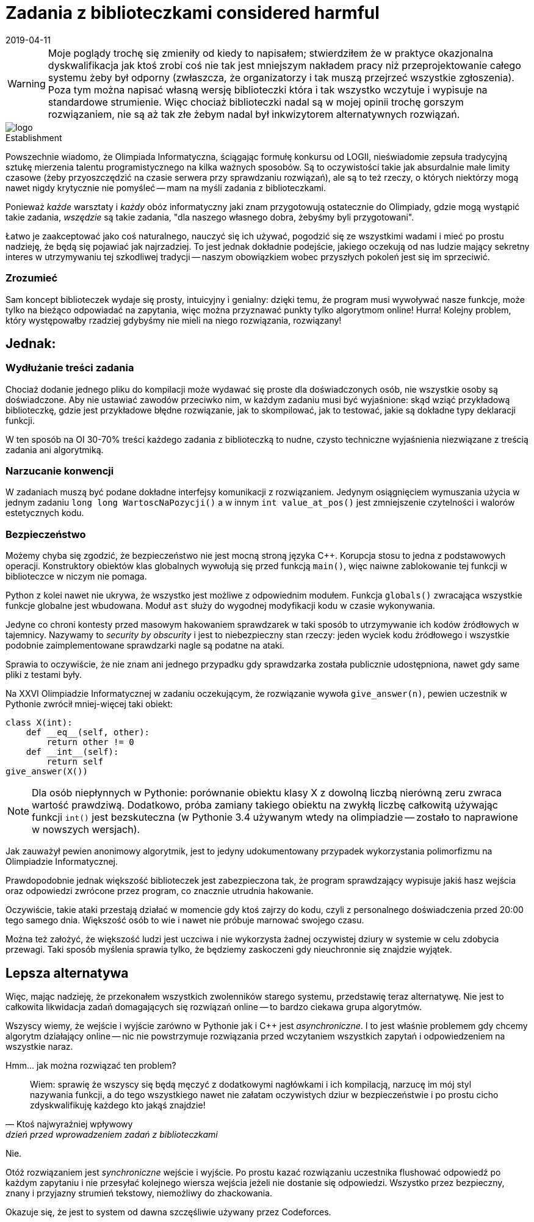 = Zadania z biblioteczkami considered harmful
:revdate: 2019-04-11
:nofooter:
:source-highlighter: coderay
:icons: font

WARNING: Moje poglądy trochę się zmieniły od kiedy to napisałem; stwierdziłem że w praktyce okazjonalna dyskwalifikacja jak ktoś zrobi coś nie tak jest mniejszym nakładem pracy niż przeprojektowanie całego systemu żeby był odporny (zwłaszcza, że organizatorzy i tak muszą przejrzeć wszystkie zgłoszenia). Poza tym można napisać własną wersję biblioteczki która i tak wszystko wczytuje i wypisuje na standardowe strumienie. Więc chociaż biblioteczki nadal są w mojej opinii trochę gorszym rozwiązaniem, nie są aż tak złe żebym nadal był inkwizytorem alternatywnych rozwiązań. 

.Establishment
image::https://sio2.mimuw.edu.pl/static/oi/logo.png[role="left",caption=""]

Powszechnie wiadomo, że Olimpiada Informatyczna, ściągając formułę konkursu od LOGII, nieświadomie zepsuła tradycyjną sztukę mierzenia talentu programistycznego na kilka ważnych sposobów. Są to oczywistości takie jak absurdalnie małe limity czasowe (żeby przyoszczędzić na czasie serwera przy sprawdzaniu rozwiązań), ale są to też rzeczy, o których niektórzy mogą nawet nigdy krytycznie nie pomyśleć -- mam na myśli zadania z biblioteczkami.

Ponieważ _każde_ warsztaty i _każdy_ obóz informatyczny jaki znam przygotowują ostatecznie do Olimpiady, gdzie mogą wystąpić takie zadania, _wszędzie_ są takie zadania, "dla naszego własnego dobra, żebyśmy byli przygotowani".

Łatwo je zaakceptować jako coś naturalnego, nauczyć się ich używać, pogodzić się ze wszystkimi wadami i mieć po prostu nadzieję, że będą się pojawiać jak najrzadziej. To jest jednak dokładnie podejście, jakiego oczekują od nas ludzie mający sekretny interes w utrzymywaniu tej szkodliwej tradycji -- naszym obowiązkiem wobec przyszłych pokoleń jest się im sprzeciwić.

=== Zrozumieć

Sam koncept biblioteczek wydaje się prosty, intuicyjny i genialny: dzięki temu, że program musi wywoływać nasze funkcje, może tylko na bieżąco odpowiadać na zapytania, więc można przyznawać punkty tylko algorytmom online! Hurra! Kolejny problem, który występowałby rzadziej gdybyśmy nie mieli na niego rozwiązania, rozwiązany!

== Jednak:

=== Wydłużanie treści zadania

Chociaż dodanie jednego pliku do kompilacji może wydawać się proste dla doświadczonych osób, nie wszystkie osoby są doświadczone. Aby nie ustawiać zawodów przeciwko nim, w każdym zadaniu musi być wyjaśnione: skąd wziąć przykładową biblioteczkę, gdzie jest przykładowe błędne rozwiązanie, jak to skompilować, jak to testować, jakie są dokładne typy deklaracji funkcji.

W ten sposób na OI 30-70% treści każdego zadania z biblioteczką to nudne, czysto techniczne wyjaśnienia niezwiązane z treścią zadania ani algorytmiką. 

=== Narzucanie konwencji

W zadaniach muszą być podane dokładne interfejsy komunikacji z rozwiązaniem. Jedynym osiągnięciem wymuszania użycia w jednym zadaniu `long long WartoscNaPozycji()` a w innym `int value_at_pos()` jest zmniejszenie czytelności i walorów estetycznych kodu.

=== Bezpieczeństwo

Możemy chyba się zgodzić, że bezpieczeństwo nie jest mocną stroną języka C++. Korupcja stosu to jedna z podstawowych operacji. Konstruktory obiektów klas globalnych wywołują się przed funkcją `main()`, więc naiwne zablokowanie tej funkcji w biblioteczce w niczym nie pomaga.

Python z kolei nawet nie ukrywa, że wszystko jest możliwe z odpowiednim modułem. Funkcja `globals()` zwracająca wszystkie funkcje globalne jest wbudowana. Moduł `ast` służy do wygodnej modyfikacji kodu w czasie wykonywania.

Jedyne co chroni kontesty przed masowym hakowaniem sprawdzarek w taki sposób to utrzymywanie ich kodów źródłowych w tajemnicy. Nazywamy to _security by obscurity_ i jest to niebezpieczny stan rzeczy: jeden wyciek kodu źródłowego i wszystkie podobnie zaimplementowane sprawdzarki nagle są podatne na ataki.

Sprawia to oczywiście, że nie znam ani jednego przypadku gdy sprawdzarka została publicznie udostępniona, nawet gdy same pliki z testami były.

====
Na XXVI Olimpiadzie Informatycznej w zadaniu oczekującym, że rozwiązanie wywoła `give_answer(n)`, pewien uczestnik w Pythonie zwrócił mniej-więcej taki obiekt:

[source,python]
----
class X(int):
    def __eq__(self, other):
        return other != 0
    def __int__(self):
        return self
give_answer(X())
----

NOTE: Dla osób niepłynnych w Pythonie: porównanie obiektu klasy X z dowolną liczbą nierówną zeru zwraca wartość prawdziwą. Dodatkowo, próba zamiany takiego obiektu na zwykłą liczbę całkowitą używając funkcji `int()` jest bezskuteczna (w Pythonie 3.4 używanym wtedy na olimpiadzie -- zostało to naprawione w nowszych wersjach).

Jak zauważył pewien anonimowy algorytmik, jest to jedyny udokumentowany przypadek wykorzystania polimorfizmu na Olimpiadzie Informatycznej.

Prawdopodobnie jednak większość biblioteczek jest zabezpieczona tak, że program sprawdzający wypisuje jakiś hasz wejścia oraz odpowiedzi zwrócone przez program, co znacznie utrudnia hakowanie.
====

Oczywiście, takie ataki przestają działać w momencie gdy ktoś zajrzy do kodu, czyli z personalnego doświadczenia przed 20:00 tego samego dnia. Większość osób to wie i nawet nie próbuje marnować swojego czasu.

Można też założyć, że większość ludzi jest uczciwa i nie wykorzysta żadnej oczywistej dziury w systemie w celu zdobycia przewagi. Taki sposób myślenia sprawia tylko, że będziemy zaskoczeni gdy nieuchronnie się znajdzie wyjątek.

== Lepsza alternatywa

Więc, mając nadzieję, że przekonałem wszystkich zwolenników starego systemu, przedstawię teraz alternatywę. Nie jest to całkowita likwidacja zadań domagających się rozwiązań online -- to bardzo ciekawa grupa algorytmów.

Wszyscy wiemy, że wejście i wyjście zarówno w Pythonie jak i C++ jest _asynchroniczne_. I to jest właśnie problemem gdy chcemy algorytm działający online -- nic nie powstrzymuje rozwiązania przed wczytaniem wszystkich zapytań i odpowiedzeniem na wszystkie naraz.

Hmm... jak można rozwiązać ten problem?
[quote,Ktoś najwyraźniej wpływowy,dzień przed wprowadzeniem zadań z biblioteczkami]
____
Wiem: sprawię że wszyscy się będą męczyć z dodatkowymi nagłówkami i ich kompilacją, narzucę im mój styl nazywania funkcji, a do tego wszystkiego nawet nie załatam oczywistych dziur w bezpieczeństwie i po prostu cicho zdyskwalifikuję każdego kto jakąś znajdzie!
____

Nie. 

Otóż rozwiązaniem jest _synchroniczne_ wejście i wyjście. Po prostu kazać rozwiązaniu uczestnika flushować odpowiedź po każdym zapytaniu i nie przesyłać kolejnego wiersza wejścia jeżeli nie dostanie się odpowiedzi. Wszystko przez bezpieczny, znany i przyjazny strumień tekstowy, niemożliwy do zhackowania.

Okazuje się, że jest to system od dawna szczęśliwie używany przez Codeforces.

////
== Odpowiedź na "ripostę" Jakuba K.

NOTE: Są to tylko znalezione przeze mnie najbardziej widoczne zakłamania/błędy, nie wnikałem w szczegóły techniczne.

Zacznę od wytknięcia, że kalki językowe z angielskiego szybko się nudzą, a tekst pana K. dostarcza nam ich jak Stany Zjednoczone wolności w Afryce.

****
Powszechnie wiadomo, że Olimpiada Informatyczna nie może polegać tylko na algorytmach, bo byłby to wtedy konkurs matematyczny.
****
To jest bardzo ciekawe założenie, które zmienia swoją prawdziwość zależnie od pojmowania "algorytmów" -- jeżeli ich implementacja się zalicza, jest niestety fałszywe.

****
Łatwo odrzucić je [zadania z biblioteczkami] od razu, bojkotować je i zignorować wszelkie zalety mając nadzieję na jak najrzadsze ich występowanie. Myślenie takie jest przejawem paranoi, a nie zdroworozsądkowego podejścia - naszym obowiązkiem wobec przyszłych koderów w kabinach lub open space’ach jest je propagować.
****
A ja się nie zgadzam, i uważam że takiego myślenia _nie_ należy propagować. Radzę za to sprawdzić jak działają podmioty domyślne. Odczuwam za to pewną paralelę do mojego wstępu, który był, w mam nadzieję oczywisty sposób, _lekką_ hiperbolizacją mojego podejścia. W rzeczywistości nikt nie myśli sobie "ale szkoda, że nie było zadanka z biblioteczką" -- w najlepszym razie jest to ludziom obojętne.

****
Sam koncept biblioteczek wydaje się skomplikowany, przekombinowany i głupi; możemy odnieść wrażenie, że przez to niektóre problemy wymagające rozwiązań online które normalnie nigdy nie dostałyby się na konkurs pojawią się bez żadnego ostrzeżenia. Niech by to! Kolejne dyskretne poszerzenie i tak zbyt dużego zakresu merytorycznego konkursu!
****
Nigdy nie stwierdziłem, że ten koncept jest głupi. Cały mój wstęp opierał się na założeniu, że jak się pierwszy raz spotka zadanie z biblioteczką to łatwo stwierdzić, że to bardzo dobre rozwiązanie pozwalające oceniać algorytmy online. Wydaje mi się, że raczej nikt nie wierzy, że organizatorzy olimpiady dodali zadania z biblioteczkami w nadziei, że nikt tego nie zauważy.

****
[...] jedną rzeczą jest wymuszenie na wyjściu czytelności/estetyki w celu zaprezentowania go użytkownikowi, a innym jest formatowanie znaków białych dla sprawdzarki. Zadania z biblioteczką rozwiązują ten problem - nie trzeba martwić się o format wyjścia, bo jest to seria deterministycznych wywołań deterministycznych funkcji deterministycznej biblioteczki, które same dbają o konieczne znaki białe. Sam miałem inny pomysł - zadania mogłyby wypisywać JSON’y, ale w sumie dotąd chyba nigdy z nikim się nim nie podzieliłem.
****
W życiu nie spotkałem na Olimpiadzie zadania, gdzie _ktokolwiek_ by miał problem z formatowaniem białych znaków. Z tego co wiem, sprawdzarka tam nawet tak samo traktuje nowe linie i spacje, więc żadnego problemu nie ma.

Z kolei wypisywanie JSONa to najgorszy pomysł jaki dzisiaj widziałem w internecie. Format skomplikowany, nietolerujący przecinków po ostatniej wartości, praktycznie podwajający rozmiar wyjścia. Wczytywanie go w C/C++ jest trudne. I nie rozumiem jak to ma udowadniać że biblioteczki są lepsze -- mamy im przesyłać stringi z JSONem?

****
W ten sposób 30-70% treści każdego zadania z biblioteczką to precyzyjne, czysto techniczne wyjaśnienia związane z nieteorytycznym aspektem programowania.
****
Szkoda tylko że trudności w zadaniach na Olimpiadzie nie polegają na "nieteoretycznych aspektach programowania" tylko na algorytmach nie mających żadnego związku z tymi 30-70% treści.

****
You cannot beat a river into submission. You have to surrender to its current and use its power as your own.

_Mądre słowa dla każdego antysystemowca, kto nie chce mieć narzucanych konwencji_
****
Ten cytat nigdy mi się nie podobał, ignoruje tak jakby istnienie i zapór wodnych, i statków płynących pod prąd, i wzmocnień brzegu. Nie jestem antysystemowcem, po prostu w ramach systemu próbuję go zmienić.

****
W zadaniach muszą być podane dokładne interfejsy komunikacji z rozwiązaniem. Dzięki temu osiąga się wiele rzeczy:

. Programiści rozwijają zdolności łączenia nowego kodu z istniejącym
. Uczy się, że nie każdy kod możemy zmienić
. Wpaja się dostosowywanie się do stylu nazewniczego projektu z którym pracujemy
. Rozwiewa się mit swobody przenoszenia wartości między np. typami całkowitoliczbowymi o różnej długości
****
. Nie jest to takie trudne, jest to bezpośrednia korelacja z ogólną znajomością języka programowania. Poza tym mogę zagwarantować, że wklejanie kodu na wyszukiwanie binarne lub FFT z internetu większość osób ma perfekcyjnie opanowane.
. Nikt tak nigdy nie uważał.
. Jedyny problem jest taki, że na nikim to nie działa i i tak używają swojego ulubionego stylu nazywania funkcji do wszystkich własnych. Efektem jest jedynie mieszanie konwencji.
. Ten "mit" rozwiewa się dużo wcześniej niż II etap Olimpiady Informatycznej, u normalnych osób oraz, mam nadzieję, również u pana K.

****
Możemy chyba się zgodzić, że bezpieczeństwo bardzo łatwo wdrożyć w języku C++. [...] Oznacza to, że aby uchronić się przed tego typu atakami, wystarczy umieścić rozwiązanie razem z biblioteczką w osobnym procesie.
****
To, że _teoretycznie_ można wszystko wsadzić w dodatkową warstwę procesów i wywołań systemowych (co jest zresztą oczywistym rozwiązaniem, proszę tego nie przedstawiać jakbym na to nie wpadł) nie znaczy, że jest to proste. Skomplikowany i testowany przez lata system Olimpiady _nie jest_ przystosowany do otwierania rozwiązań w zabezpieczonym nowym procesie. Zmienienie go nie jest warte wysiłku -- dodanie synchronicznego wejścia jest dużo prostsze.

****
Python z kolei jest żółtodziobem konkursów programistycznych. Uważa się, że jeżeli w Pythonie nie można wywołać korupcji stosu (właściwie to można, trzeba tylko się znać), to już jest stuprocentowo bezpieczny. Jednak, powtarzam, interpreter Pythona nie ma wbudowanej konteneryzacji, bo to nie jest celem interpretera języka programowania.
****
Python jest 29-letnim językiem programowania, na Codeforces dostępny do wysyłania rozwiązań od 9 lat, gdzie bardzo dobrze komponuje się z synchronicznymi wejściami, więc nazywanie go żółtodziobem może wynikać jedynie z ignorancji tematu. Nie wiem kto uważa, że Python jest stuprocentowo bezpieczny albo że powinien mieć wbudowaną "konteneryzację", na pewno nie ja. Python służy do pisania użytecznych programów w prosty i przyjemny sposób, o prostym i zwięzłym kodzie.

****
Jeżeli jakiś kontest stosuje model security by obscurity, który ja bym raczej nazwał shitty and obscenity, to jest sam sobie winien. Od tego istnieją takie rzeczy jak WikiLeaks czy (bardziej do kodu) (Paste|Ghost|…)bin, żeby takie „kwiatki” wyciekały na światło dzienne.
****
Nie rozumiem jaki tutaj jest argument, bo takie "kwiatki" jeszcze nigdy nie wyciekły. Czyżby to było możliwe, że organizatorzy po tym jak przez 4 miesiące trzymają zadania w tajemnicy nie czują potrzeby ukazywania całemu światu niezupełnie bez powodu niejawnego kodu do sprawdzarek?

****
Jest to [przedstawione zgłoszenie „pewnego uczestnika”] demonstracja zbyt luźnego systemu typów Pythona lub braku asercji w sprawdzarce, ale to temat na inny artykuł.
****
Po prostu brak mi słów.

****
Uważam jednak, że można by wprowadzić „konkurs poboczny” - polegający na szukaniu dziur w systemie. Gdyby był odpowiednio nagradzany (chociażby ironicznie, wyjazdami na konferencje bezpieczeństwa systemów wraz ze zwolnieniem z zajęć szkolnych), to jestem pewien, że w ciągu parę lat systemy OI stałyby się fortem Knox konkursów informatycznych.
****
Organizatorzy na pewno się ucieszą, że będą mogli robić zamiast jednego pieniądzożernego koszmaru organizacyjnego na swoim wydziale, organizować takie _dwa_, w dodatku ten konkurs poboczny z ironicznymi nagrodami lepszymi od większości nagród na głównym.

****
Opisana własność nie nazywa się asynchronizmem
****
Jakub K. stwierdził, że ja błędnie używam pojęcia asynchroniczności (lub "asynchronizmu" jak on to z jakiegoś powodu nazywa?). Pomocnie zaproponował bardzo wygodne w używaniu "niezachowanie kolejności komunikacji", co i tak zresztą zaraz potem zignorował nazywając to "skoordynowanym wejściem/wyjściem".

Ja się tu po prostu nie zgadzam z nim, że jego definicja asynchroniczności nie jest jedyną poprawną. Moja, chociaż rzadko spotykana, jest w pełni funkcjonalna: wszyscy intuicyjnie wiedzą o co chodzi, a na tym polega język.

****
Okazuje, się, że biblioteczki to system używany praktycznie wszędzie poza kontestami, dlaczego więc mamy uczyć uczestników rzeczy niepraktycznych?
****
W tekście Jakuba K. pojawia się nawet ponadczasowy motyw praktyczności uczonych rzeczy. Moim zdaniem porównanie biblioteczek na Olimpiadzie do np. biblioteki Windows UI zupełnie nie ma sensu. Ostatnio kiedy sprawdzałem, funkcjonalności Windows UI nie dało się zastąpić poprzez synchroniczne wejście/wyjście, a samo Windows UI nie czuło potrzeby tworzenia osobnych procesów żebym nie zmieniał przypadkiem jakichś wewnętrznych zmiennych.
////
